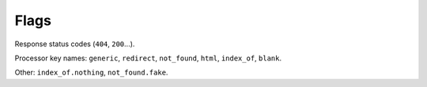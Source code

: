 

Flags
=====

Response status codes (``404``, ``200``...).

Processor key names: ``generic``, ``redirect``, ``not_found``, ``html``, ``index_of``, ``blank``.

Other: ``index_of.nothing``, ``not_found.fake``.
